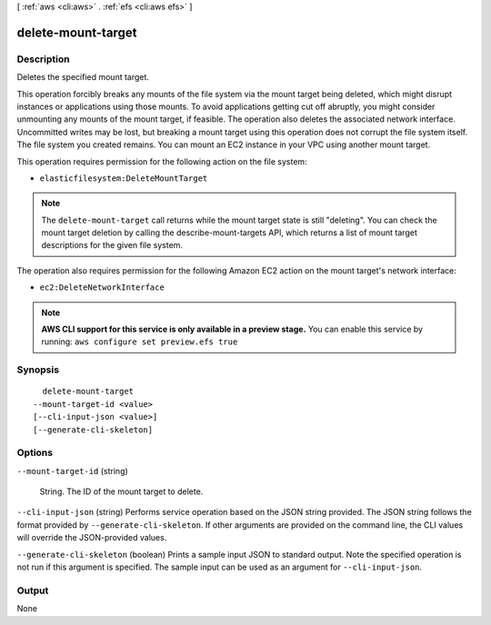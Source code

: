 [ :ref:`aws <cli:aws>` . :ref:`efs <cli:aws efs>` ]

.. _cli:aws efs delete-mount-target:


*******************
delete-mount-target
*******************



===========
Description
===========



Deletes the specified mount target. 

 

This operation forcibly breaks any mounts of the file system via the mount target being deleted, which might disrupt instances or applications using those mounts. To avoid applications getting cut off abruptly, you might consider unmounting any mounts of the mount target, if feasible. The operation also deletes the associated network interface. Uncommitted writes may be lost, but breaking a mount target using this operation does not corrupt the file system itself. The file system you created remains. You can mount an EC2 instance in your VPC using another mount target. 

 

This operation requires permission for the following action on the file system: 

 

 
* ``elasticfilesystem:DeleteMountTarget``  
 

 

.. note::

  The ``delete-mount-target`` call returns while the mount target state is still "deleting". You can check the mount target deletion by calling the  describe-mount-targets API, which returns a list of mount target descriptions for the given file system. 

 

The operation also requires permission for the following Amazon EC2 action on the mount target's network interface:

 

 
* ``ec2:DeleteNetworkInterface``  
 



.. note::

  **AWS CLI support for this service is only available in a preview stage.** You can enable this service by running: ``aws configure set preview.efs true`` 



========
Synopsis
========

::

    delete-mount-target
  --mount-target-id <value>
  [--cli-input-json <value>]
  [--generate-cli-skeleton]




=======
Options
=======

``--mount-target-id`` (string)


  String. The ID of the mount target to delete.

  

``--cli-input-json`` (string)
Performs service operation based on the JSON string provided. The JSON string follows the format provided by ``--generate-cli-skeleton``. If other arguments are provided on the command line, the CLI values will override the JSON-provided values.

``--generate-cli-skeleton`` (boolean)
Prints a sample input JSON to standard output. Note the specified operation is not run if this argument is specified. The sample input can be used as an argument for ``--cli-input-json``.



======
Output
======

None